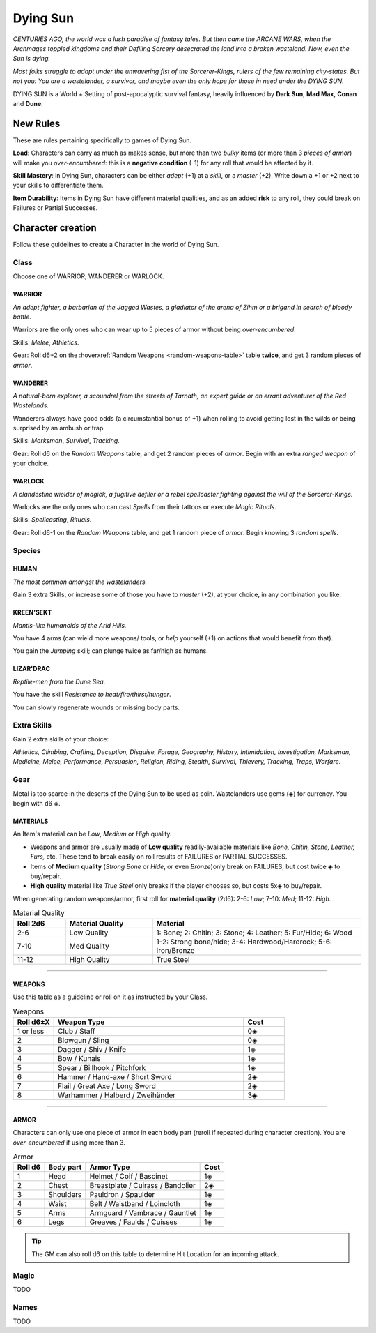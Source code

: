 Dying Sun
=========

*CENTURIES AGO, the world was a lush paradise of fantasy tales. But then came the ARCANE WARS, when the Archmages toppled kingdoms and their Defiling Sorcery desecrated the land into a broken wasteland. Now, even the Sun is dying.*

*Most folks struggle to adapt under the unwavering fist of the Sorcerer-Kings, rulers of the few remaining city-states. But not you: You are a wastelander, a survivor, and maybe even the only hope for those in need under the DYING SUN.*

DYING SUN is a World + Setting of post-apocalyptic survival fantasy, heavily influenced by **Dark Sun**, **Mad Max**, **Conan** and **Dune**.

New Rules
---------

These are rules pertaining specifically to games of Dying Sun.

**Load**: Characters can carry as much as makes sense, but more than two *bulky* items (or more than 3 *pieces of armor*) will make you *over-encumbered*: this is a **negative condition** (-1) for any roll that would be affected by it.

**Skill Mastery**: in Dying Sun, characters can be either *adept* (+1) at a *skill*, or a *master* (+2). Write down a +1 or +2 next to your skills to differentiate them.

**Item Durability**: Items in Dying Sun have different material qualities, and as an added **risk** to any roll, they could break on Failures or Partial Successes.

Character creation
------------------

Follow these guidelines to create a Character in the world of Dying Sun.

Class
~~~~~

Choose one of WARRIOR, WANDERER or WARLOCK.

WARRIOR
^^^^^^^

*An adept fighter, a barbarian of the Jagged Wastes, a gladiator of the arena of Zihm or a brigand in search of bloody battle.*

Warriors are the only ones who can wear up to 5 pieces of armor without being *over-encumbered*.

Skills: *Melee*, *Athletics*.

Gear: Roll d6+2 on the :hoverxref:`Random Weapons <random-weapons-table>` table **twice**, and get 3 random pieces of *armor*.

WANDERER
^^^^^^^^

*A natural-born explorer, a scoundrel from the streets of Tarnath, an expert guide or an errant adventurer of the Red Wastelands.*

Wanderers always have good odds (a circumstantial bonus of +1) when rolling to avoid getting lost in the wilds or being surprised by an ambush or trap.

Skills: *Marksman*, *Survival*, *Tracking*. 

Gear: Roll d6 on the *Random Weapons* table, and get 2 random pieces of *armor*. Begin with an extra *ranged weapon* of your choice.

WARLOCK
^^^^^^^

*A clandestine wielder of magick, a fugitive defiler or a rebel spellcaster fighting against the will of the Sorcerer-Kings.*

Warlocks are the only ones who can cast *Spells* from their tattoos or execute *Magic Rituals*.

Skills: *Spellcasting*, *Rituals*.

Gear: Roll d6-1 on the *Random Weapons* table, and get 1 random piece of *armor*. Begin knowing 3 *random spells*.

Species
~~~~~~~

HUMAN
^^^^^

*The most common amongst the wastelanders.*

Gain 3 extra Skills, or increase some of those you have to *master* (+2), at your choice, in any combination you like.

KREEN'SEKT
^^^^^^^^^^

*Mantis-like humanoids of the Arid Hills.* 

You have 4 arms (can wield more weapons/ tools, or *help* yourself (+1) on actions that would benefit from that). 

You gain the *Jumping* skill; can plunge twice as far/high as humans.

LIZAR'DRAC
^^^^^^^^^^

*Reptile-men from the Dune Sea.* 

You have the skill *Resistance to heat/fire/thirst/hunger*. 

You can slowly regenerate wounds or missing body parts.


Extra Skills
~~~~~~~~~~~~

Gain 2 extra skills of your choice:

*Athletics, Climbing, Crafting, Deception, Disguise, Forage, Geography, History, Intimidation, Investigation, Marksman, Medicine, Melee, Performance, Persuasion, Religion, Riding, Stealth, Survival, Thievery, Tracking, Traps, Warfare*.

Gear
~~~~

Metal is too scarce in the deserts of the Dying Sun to be used as coin. Wastelanders use gems (◈) for currency. You begin with d6 ◈.

MATERIALS
^^^^^^^^^

An Item's material can be *Low*, *Medium* or *High* quality.

- Weapons and armor are usually made of **Low quality** readily-available materials like *Bone, Chitin, Stone, Leather, Furs,* etc. These tend to break easily on roll results of FAILURES or PARTIAL SUCCESSES.
- Items of **Medium quality** (*Strong Bone* or *Hide*, or even *Bronze*)only break on FAILURES, but cost twice ◈ to buy/repair.
- **High quality** material like *True Steel* only breaks if the player chooses so, but costs 5x◈ to buy/repair.

When generating random weapons/armor, first roll for **material quality** (2d6): 2-6: *Low*; 7-10: *Med*; 11-12: *High*.

.. list-table:: Material Quality
   :widths: 15 25 60
   :header-rows: 1

   * - Roll 2d6
     - Material Quality
     - Material
   * - 2-6
     - Low Quality
     - 1: Bone; 2: Chitin; 3: Stone; 4: Leather; 5: Fur/Hide; 6: Wood
   * - 7-10
     - Med Quality
     - 1-2: Strong bone/hide; 3-4: Hardwood/Hardrock; 5-6: Iron/Bronze
   * - 11-12
     - High Quality
     - True Steel

------------

WEAPONS
^^^^^^^

.. _random-weapons-table:

Use this table as a guideline or roll on it as instructed by your Class.

.. list-table:: Weapons
   :widths: 15 70 15
   :header-rows: 1

   * - Roll d6±X
     - Weapon Type
     - Cost
   * - 1 or less
     - Club / Staff
     - 0◈
   * - 2
     - Blowgun / Sling
     - 0◈
   * - 3
     - Dagger / Shiv / Knife
     - 1◈
   * - 4
     - Bow / Kunais
     - 1◈
   * - 5
     - Spear / Billhook / Pitchfork
     - 1◈
   * - 6
     - Hammer / Hand-axe / Short Sword
     - 2◈
   * - 7
     - Flail / Great Axe / Long Sword
     - 2◈
   * - 8
     - Warhammer / Halberd / Zweihänder 
     - 3◈

------------

ARMOR
^^^^^

Characters can only use one piece of armor in each body part (reroll if repeated during character creation). You are *over-encumbered* if using more than 3.

.. list-table:: Armor
   :header-rows: 1

   * - Roll d6
     - Body part
     - Armor Type
     - Cost
   * - 1
     - Head
     - Helmet / Coif / Bascinet
     - 1◈
   * - 2
     - Chest
     - Breastplate / Cuirass / Bandolier
     - 2◈
   * - 3
     - Shoulders
     - Pauldron / Spaulder
     - 1◈
   * - 4
     - Waist
     - Belt / Waistband / Loincloth
     - 1◈
   * - 5
     - Arms
     - Armguard / Vambrace / Gauntlet
     - 1◈
   * - 6
     - Legs
     - Greaves / Faulds / Cuisses
     - 1◈

.. tip:: The GM can also roll d6 on this table to determine Hit Location for an incoming attack.

Magic
~~~~~

TODO

Names
~~~~~

TODO